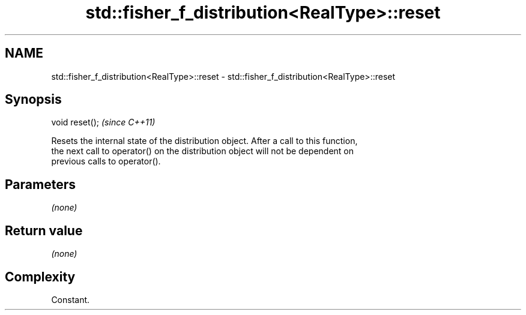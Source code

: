 .TH std::fisher_f_distribution<RealType>::reset 3 "2019.08.27" "http://cppreference.com" "C++ Standard Libary"
.SH NAME
std::fisher_f_distribution<RealType>::reset \- std::fisher_f_distribution<RealType>::reset

.SH Synopsis
   void reset();  \fI(since C++11)\fP

   Resets the internal state of the distribution object. After a call to this function,
   the next call to operator() on the distribution object will not be dependent on
   previous calls to operator().

.SH Parameters

   \fI(none)\fP

.SH Return value

   \fI(none)\fP

.SH Complexity

   Constant.
